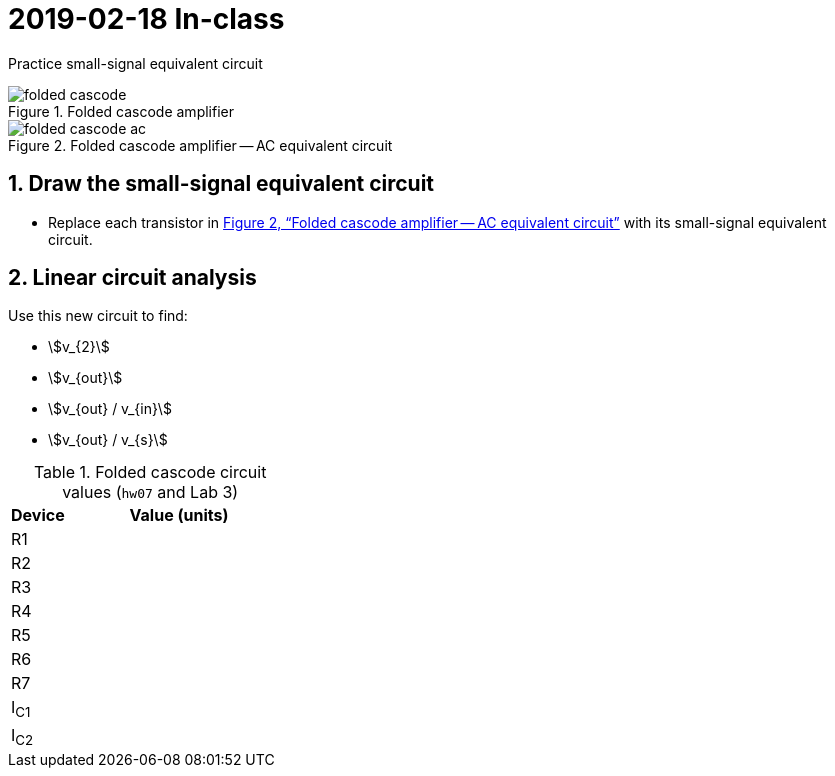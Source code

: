 = 2019-02-18 In-class
:stem: stem
:xrefstyle: full
:sectnums:



Practice small-signal equivalent circuit


[#fc-full]
.Folded cascode amplifier
image::folded-cascode.svg[]

[#fc-ac]
.Folded cascode amplifier -- AC equivalent circuit
image::folded-cascode-ac.svg[]

<<<

== Draw the small-signal equivalent circuit
* Replace each transistor in <<fc-ac>> with its small-signal equivalent circuit.


<<<

== Linear circuit analysis
Use this new circuit to find:

* stem:[v_{2}]
* stem:[v_{out}]
* stem:[v_{out} / v_{in}]
* stem:[v_{out} / v_{s}]



<<<

.Folded cascode circuit values (`hw07` and Lab 3)
[cols="1,4"]
|===
| Device | Value (units)

| R1
|

| R2
|

| R3
|

| R4
|

| R5
|

| R6
|

| R7
|

|I~C1~
|

|I~C2~
|

|===





// vim: tw=0
